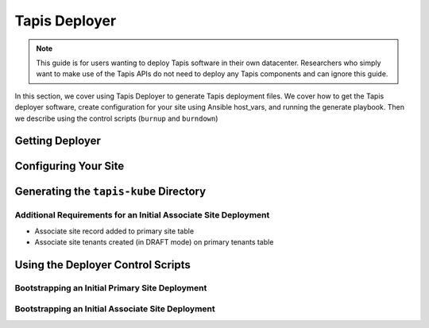 .. _deployer:

==============
Tapis Deployer
==============

.. note::

    This guide is for users wanting to deploy Tapis software in their own datacenter. Researchers who 
    simply want to make use of the Tapis APIs do not need to deploy any Tapis components and can ignore
    this guide.  


In this section, we cover using Tapis Deployer to generate Tapis deployment files. We cover how 
to get the Tapis deployer software, create configuration for your site using Ansible host_vars, 
and running the generate playbook. Then we describe using the control scripts (``burnup`` and ``burndown``)


-----------------
Getting Deployer
-----------------


----------------------
Configuring Your Site
----------------------


---------------------------------------
Generating the ``tapis-kube`` Directory
---------------------------------------


~~~~~~~~~~~~~~~~~~~~~~~~~~~~~~~~~~~~~~~~~~~~~~~~~~~~~~~~~~~~~~~~
Additional Requirements for an Initial Associate Site Deployment
~~~~~~~~~~~~~~~~~~~~~~~~~~~~~~~~~~~~~~~~~~~~~~~~~~~~~~~~~~~~~~~~

* Associate site record added to primary site table
* Associate site tenants created (in DRAFT mode) on primary tenants table  

----------------------------------
Using the Deployer Control Scripts
----------------------------------

~~~~~~~~~~~~~~~~~~~~~~~~~~~~~~~~~~~~~~~~~~~~~~~~
Bootstrapping an Initial Primary Site Deployment
~~~~~~~~~~~~~~~~~~~~~~~~~~~~~~~~~~~~~~~~~~~~~~~~

~~~~~~~~~~~~~~~~~~~~~~~~~~~~~~~~~~~~~~~~~~~~~~~~~~
Bootstrapping an Initial Associate Site Deployment
~~~~~~~~~~~~~~~~~~~~~~~~~~~~~~~~~~~~~~~~~~~~~~~~~~
